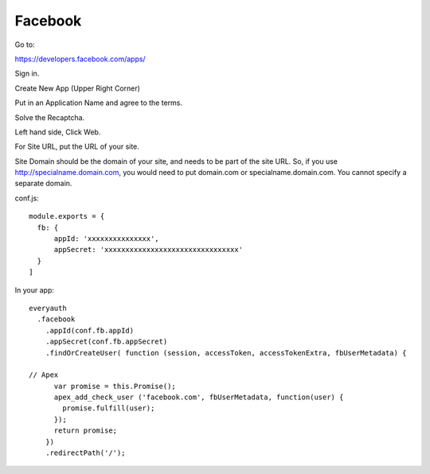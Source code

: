 Facebook
========

Go to:

https://developers.facebook.com/apps/

Sign in.

Create New App (Upper Right Corner)

Put in an Application Name and agree to the terms.

Solve the Recaptcha.

Left hand side, Click Web.

For Site URL, put the URL of your site.

Site Domain should be the domain of your site, and needs to be part of the
site URL. So, if you use http://specialname.domain.com, you would need to 
put domain.com or specialname.domain.com. You cannot specify a separate domain.

conf.js:

::

  module.exports = {
    fb: {
        appId: 'xxxxxxxxxxxxxxx',
        appSecret: 'xxxxxxxxxxxxxxxxxxxxxxxxxxxxxxxx'
    }
  ]

In your app:

::

  everyauth
    .facebook
      .appId(conf.fb.appId)
      .appSecret(conf.fb.appSecret)
      .findOrCreateUser( function (session, accessToken, accessTokenExtra, fbUserMetadata) {

  // Apex
        var promise = this.Promise();
        apex_add_check_user ('facebook.com', fbUserMetadata, function(user) {
          promise.fulfill(user);
        });
        return promise;
      })
      .redirectPath('/');
